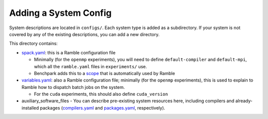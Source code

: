 ======================
Adding a System Config
======================

System descriptions are located in ``configs/``. Each system type is
added as a subdirectory. If your system is not covered by
any of the existing descriptions, you can add a new directory.

This directory contains:

- `spack.yaml  <https://googlecloudplatform.github.io/ramble/configuration_files.html#spack-config>`_: this is a Ramble configuration file

  - Minimally (for the ``openmp`` experiments), you will need to define ``default-compiler`` and ``default-mpi``, which all the ``ramble.yaml`` files in ``experiments/`` use.
  - Benchpark adds this to a `scope <https://googlecloudplatform.github.io/ramble/configuration_files.html#configuration-scopes>`_ that is automatically used by Ramble
- `variables.yaml  <https://googlecloudplatform.github.io/ramble/configuration_files.html#variables-section>`_: also a Ramble configuration file; minimally (for the ``openmp`` experiments), this is used to explain to Ramble how to dispatch batch jobs on the system.

  - For the ``cuda`` experiments, this should also define ``cuda_version``
- auxiliary_software_files
  - You can describe pre-existing system resources here, including compilers and already-installed packages (`compilers.yaml <https://spack.readthedocs.io/en/latest/getting_started.html#compiler-config>`_ and `packages.yaml <https://spack.readthedocs.io/en/latest/build_settings.html#package-settings-packages-yaml>`_, respectively).

